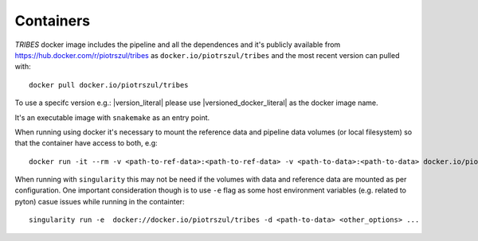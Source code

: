 .. _sec-containers:

===========
Containers
===========

*TRIBES* docker image includes the pipeline and all the dependences and
it's publicly available from https://hub.docker.com/r/piotrszul/tribes
as ``docker.io/piotrszul/tribes`` and the most recent version can pulled
with:

::

    docker pull docker.io/piotrszul/tribes

To use a specifc version e.g.: |version_literal|  please use
|versioned_docker_literal| as the docker image name.

It's an executable image with ``snakemake`` as an entry point.

When running using docker it's necessary to mount the reference data and
pipeline data volumes (or local filesystem) so that the container have
access to both, e.g:

::

    docker run -it --rm -v <path-to-ref-data>:<path-to-ref-data> -v <path-to-data>:<path-to-data> docker.io/piotrszul/tribes -d <path-to-data> <other_options> ...

When running with ``singularity`` this may not be need if the volumes
with data and reference data are mounted as per configuration. One
important consideration though is to use ``-e`` flag as some host
environment variables (e.g. related to pyton) casue issues while running
in the containter:

::

    singularity run -e  docker://docker.io/piotrszul/tribes -d <path-to-data> <other_options> ...
